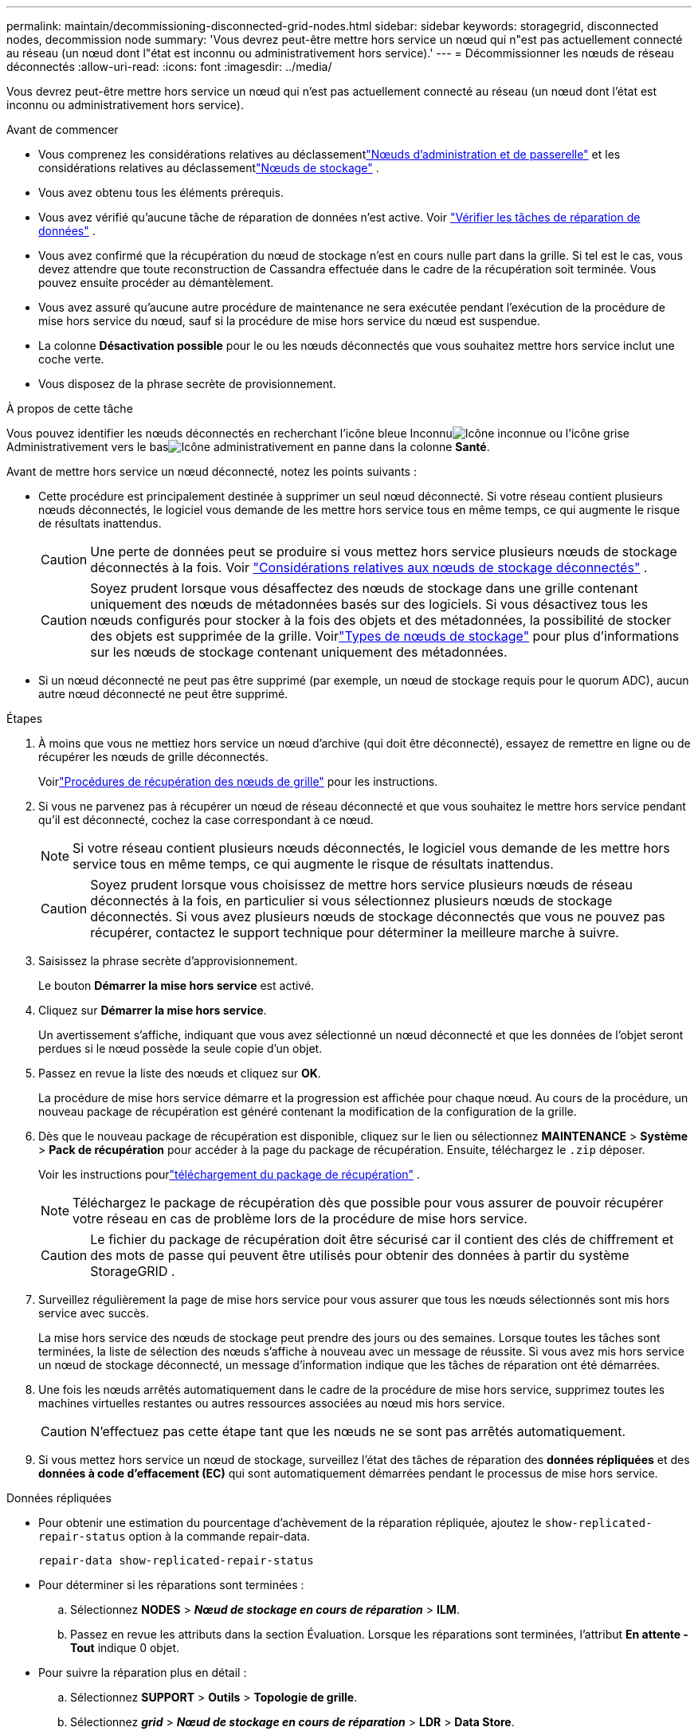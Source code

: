 ---
permalink: maintain/decommissioning-disconnected-grid-nodes.html 
sidebar: sidebar 
keywords: storagegrid, disconnected nodes, decommission node 
summary: 'Vous devrez peut-être mettre hors service un nœud qui n"est pas actuellement connecté au réseau (un nœud dont l"état est inconnu ou administrativement hors service).' 
---
= Décommissionner les nœuds de réseau déconnectés
:allow-uri-read: 
:icons: font
:imagesdir: ../media/


[role="lead"]
Vous devrez peut-être mettre hors service un nœud qui n'est pas actuellement connecté au réseau (un nœud dont l'état est inconnu ou administrativement hors service).

.Avant de commencer
* Vous comprenez les considérations relatives au déclassementlink:considerations-for-decommissioning-admin-or-gateway-nodes.html["Nœuds d'administration et de passerelle"] et les considérations relatives au déclassementlink:considerations-for-decommissioning-storage-nodes.html["Nœuds de stockage"] .
* Vous avez obtenu tous les éléments prérequis.
* Vous avez vérifié qu'aucune tâche de réparation de données n'est active. Voir link:checking-data-repair-jobs.html["Vérifier les tâches de réparation de données"] .
* Vous avez confirmé que la récupération du nœud de stockage n’est en cours nulle part dans la grille.  Si tel est le cas, vous devez attendre que toute reconstruction de Cassandra effectuée dans le cadre de la récupération soit terminée.  Vous pouvez ensuite procéder au démantèlement.
* Vous avez assuré qu'aucune autre procédure de maintenance ne sera exécutée pendant l'exécution de la procédure de mise hors service du nœud, sauf si la procédure de mise hors service du nœud est suspendue.
* La colonne *Désactivation possible* pour le ou les nœuds déconnectés que vous souhaitez mettre hors service inclut une coche verte.
* Vous disposez de la phrase secrète de provisionnement.


.À propos de cette tâche
Vous pouvez identifier les nœuds déconnectés en recherchant l'icône bleue Inconnuimage:../media/icon_alarm_blue_unknown.png["Icône inconnue"] ou l'icône grise Administrativement vers le basimage:../media/icon_alarm_gray_administratively_down.png["Icône administrativement en panne"] dans la colonne *Santé*.

Avant de mettre hors service un nœud déconnecté, notez les points suivants :

* Cette procédure est principalement destinée à supprimer un seul nœud déconnecté.  Si votre réseau contient plusieurs nœuds déconnectés, le logiciel vous demande de les mettre hors service tous en même temps, ce qui augmente le risque de résultats inattendus.
+

CAUTION: Une perte de données peut se produire si vous mettez hors service plusieurs nœuds de stockage déconnectés à la fois. Voir link:considerations-for-decommissioning-storage-nodes.html#considerations-disconnected-storage-nodes["Considérations relatives aux nœuds de stockage déconnectés"] .

+

CAUTION: Soyez prudent lorsque vous désaffectez des nœuds de stockage dans une grille contenant uniquement des nœuds de métadonnées basés sur des logiciels.  Si vous désactivez tous les nœuds configurés pour stocker à la fois des objets et des métadonnées, la possibilité de stocker des objets est supprimée de la grille.  Voirlink:../primer/what-storage-node-is.html#types-of-storage-nodes["Types de nœuds de stockage"] pour plus d'informations sur les nœuds de stockage contenant uniquement des métadonnées.

* Si un nœud déconnecté ne peut pas être supprimé (par exemple, un nœud de stockage requis pour le quorum ADC), aucun autre nœud déconnecté ne peut être supprimé.


.Étapes
. À moins que vous ne mettiez hors service un nœud d'archive (qui doit être déconnecté), essayez de remettre en ligne ou de récupérer les nœuds de grille déconnectés.
+
Voirlink:warnings-and-considerations-for-grid-node-recovery.html["Procédures de récupération des nœuds de grille"] pour les instructions.

. Si vous ne parvenez pas à récupérer un nœud de réseau déconnecté et que vous souhaitez le mettre hors service pendant qu'il est déconnecté, cochez la case correspondant à ce nœud.
+

NOTE: Si votre réseau contient plusieurs nœuds déconnectés, le logiciel vous demande de les mettre hors service tous en même temps, ce qui augmente le risque de résultats inattendus.

+

CAUTION: Soyez prudent lorsque vous choisissez de mettre hors service plusieurs nœuds de réseau déconnectés à la fois, en particulier si vous sélectionnez plusieurs nœuds de stockage déconnectés.  Si vous avez plusieurs nœuds de stockage déconnectés que vous ne pouvez pas récupérer, contactez le support technique pour déterminer la meilleure marche à suivre.

. Saisissez la phrase secrète d’approvisionnement.
+
Le bouton *Démarrer la mise hors service* est activé.

. Cliquez sur *Démarrer la mise hors service*.
+
Un avertissement s'affiche, indiquant que vous avez sélectionné un nœud déconnecté et que les données de l'objet seront perdues si le nœud possède la seule copie d'un objet.

. Passez en revue la liste des nœuds et cliquez sur *OK*.
+
La procédure de mise hors service démarre et la progression est affichée pour chaque nœud. Au cours de la procédure, un nouveau package de récupération est généré contenant la modification de la configuration de la grille.

. Dès que le nouveau package de récupération est disponible, cliquez sur le lien ou sélectionnez *MAINTENANCE* > *Système* > *Pack de récupération* pour accéder à la page du package de récupération. Ensuite, téléchargez le `.zip` déposer.
+
Voir les instructions pourlink:downloading-recovery-package.html["téléchargement du package de récupération"] .

+

NOTE: Téléchargez le package de récupération dès que possible pour vous assurer de pouvoir récupérer votre réseau en cas de problème lors de la procédure de mise hors service.

+

CAUTION: Le fichier du package de récupération doit être sécurisé car il contient des clés de chiffrement et des mots de passe qui peuvent être utilisés pour obtenir des données à partir du système StorageGRID .

. Surveillez régulièrement la page de mise hors service pour vous assurer que tous les nœuds sélectionnés sont mis hors service avec succès.
+
La mise hors service des nœuds de stockage peut prendre des jours ou des semaines.  Lorsque toutes les tâches sont terminées, la liste de sélection des nœuds s'affiche à nouveau avec un message de réussite.  Si vous avez mis hors service un nœud de stockage déconnecté, un message d'information indique que les tâches de réparation ont été démarrées.

. Une fois les nœuds arrêtés automatiquement dans le cadre de la procédure de mise hors service, supprimez toutes les machines virtuelles restantes ou autres ressources associées au nœud mis hors service.
+

CAUTION: N’effectuez pas cette étape tant que les nœuds ne se sont pas arrêtés automatiquement.

. Si vous mettez hors service un nœud de stockage, surveillez l'état des tâches de réparation des *données répliquées* et des *données à code d'effacement (EC)* qui sont automatiquement démarrées pendant le processus de mise hors service.


[role="tabbed-block"]
====
.Données répliquées
--
* Pour obtenir une estimation du pourcentage d'achèvement de la réparation répliquée, ajoutez le `show-replicated-repair-status` option à la commande repair-data.
+
`repair-data show-replicated-repair-status`

* Pour déterminer si les réparations sont terminées :
+
.. Sélectionnez *NODES* > *_Nœud de stockage en cours de réparation_* > *ILM*.
.. Passez en revue les attributs dans la section Évaluation.  Lorsque les réparations sont terminées, l'attribut *En attente - Tout* indique 0 objet.


* Pour suivre la réparation plus en détail :
+
.. Sélectionnez *SUPPORT* > *Outils* > *Topologie de grille*.
.. Sélectionnez *_grid_* > *_Nœud de stockage en cours de réparation_* > *LDR* > *Data Store*.
.. Utilisez une combinaison des attributs suivants pour déterminer, aussi bien que possible, si les réparations répliquées sont complètes.
+

NOTE: Des incohérences de Cassandra peuvent être présentes et les réparations ayant échoué ne sont pas suivies.

+
*** *Réparations tentées (XRPA)* : utilisez cet attribut pour suivre la progression des réparations répliquées.  Cet attribut augmente chaque fois qu'un nœud de stockage tente de réparer un objet à haut risque.  Lorsque cet attribut n'augmente pas pendant une période supérieure à la période d'analyse actuelle (fournie par l'attribut *Période d'analyse -- Estimée*), cela signifie que l'analyse ILM n'a trouvé aucun objet à haut risque devant être réparé sur aucun nœud.
+

NOTE: Les objets à haut risque sont des objets qui risquent d’être complètement perdus.  Cela n'inclut pas les objets qui ne satisfont pas à leur configuration ILM.

*** *Période d'analyse – Estimée (XSCM)* : utilisez cet attribut pour estimer quand un changement de politique sera appliqué aux objets précédemment ingérés.  Si l'attribut *Réparations tentées* n'augmente pas pendant une période supérieure à la période d'analyse actuelle, il est probable que des réparations répliquées sont effectuées.  Notez que la période d'analyse peut changer.  L'attribut *Période d'analyse -- Estimée (XSCM)* s'applique à l'ensemble de la grille et correspond au maximum de toutes les périodes d'analyse des nœuds.  Vous pouvez interroger l'historique de l'attribut *Période d'analyse -- Estimée* pour la grille afin de déterminer une période appropriée.






--
.Données codées par effacement (EC)
--
Pour surveiller la réparation des données codées par effacement et réessayer toutes les demandes qui auraient échoué :

. Déterminer l’état des réparations des données codées par effacement :
+
** Sélectionnez *SUPPORT* > *Outils* > *Métriques* pour afficher le temps estimé jusqu'à l'achèvement et le pourcentage d'achèvement de la tâche en cours. Ensuite, sélectionnez *EC Overview* dans la section Grafana. Consultez les tableaux de bord *Temps estimé d'achèvement du travail EC de la grille* et *Pourcentage d'achèvement du travail EC de la grille*.
** Utilisez cette commande pour voir l'état d'un élément spécifique `repair-data` opération:
+
`repair-data show-ec-repair-status --repair-id repair ID`

** Utilisez cette commande pour lister toutes les réparations :
+
`repair-data show-ec-repair-status`

+
La sortie répertorie les informations, y compris `repair ID` , pour toutes les réparations effectuées et en cours.



. Si la sortie indique que l'opération de réparation a échoué, utilisez le `--repair-id` possibilité de réessayer la réparation.
+
Cette commande réessaie une réparation de nœud ayant échoué, en utilisant l'ID de réparation 6949309319275667690 :

+
`repair-data start-ec-node-repair --repair-id 6949309319275667690`

+
Cette commande réessaie une réparation de volume ayant échoué, en utilisant l'ID de réparation 6949309319275667690 :

+
`repair-data start-ec-volume-repair --repair-id 6949309319275667690`



--
====
.Après avoir terminé
Dès que les nœuds déconnectés ont été mis hors service et que toutes les tâches de réparation des données ont été terminées, vous pouvez mettre hors service tous les nœuds de réseau connectés selon vos besoins.

Ensuite, effectuez ces étapes après avoir terminé la procédure de mise hors service :

* Assurez-vous que les disques du nœud de réseau mis hors service sont nettoyés.  Utilisez un outil ou un service d’effacement de données disponible dans le commerce pour supprimer définitivement et en toute sécurité les données des lecteurs.
* Si vous avez mis hors service un nœud d'appliance et que les données sur l'appliance étaient protégées à l'aide du chiffrement de nœud, utilisez le programme d'installation de l'appliance StorageGRID pour effacer la configuration du serveur de gestion des clés (Clear KMS).  Vous devez effacer la configuration KMS si vous souhaitez ajouter l'appareil à une autre grille. Pour les instructions, voir https://docs.netapp.com/us-en/storagegrid-appliances/commonhardware/monitoring-node-encryption-in-maintenance-mode.html["Surveiller le chiffrement des nœuds en mode maintenance"^] .

